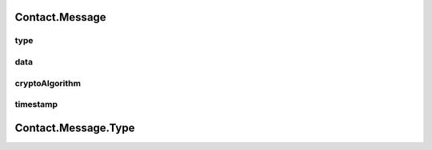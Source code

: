 Contact.Message
================

.. cpp:class:: Contact.Message

  The contact message class of SDK.


type
~~~~~~~~~~~~~~~~~~~

.. cpp:member:: Type type

  Message type.


data
~~~~~~~~~~~~~~~~~~~

.. cpp:member:: byte[] data

  Message data.


cryptoAlgorithm
~~~~~~~~~~~~~~~~~~~

.. cpp:member:: String cryptoAlgorithm

  Message crypto algorithm.


timestamp
~~~~~~~~~~~~~~~~~~~

.. cpp:member:: long timestamp

  Message timestamp.

Contact.Message.Type
================

.. cpp:enum:: Contact.Message.Type

  Message type.

  .. cpp:enumerator:: Empty = 0x00000000

  .. cpp:enumerator:: MsgText = 0x00000001

  .. cpp:enumerator:: MsgAudio = 0x00000002

  .. cpp:enumerator:: MsgTransfer = 0x00000004

